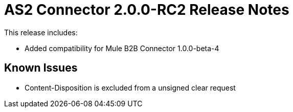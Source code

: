 = AS2 Connector 2.0.0-RC2 Release Notes
:keywords: as2, connector, release notes

This release includes:

* Added compatibility for Mule B2B Connector 1.0.0-beta-4

== Known Issues

* Content-Disposition is excluded from a unsigned clear request
